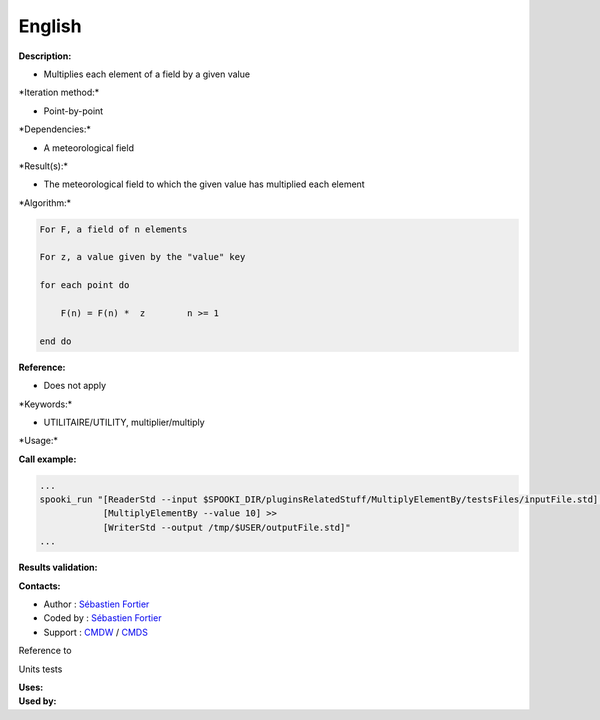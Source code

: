 English
-------

**Description:**

-  Multiplies each element of a field by a given value

\*Iteration method:\*

-  Point-by-point

\*Dependencies:\*

-  A meteorological field

\*Result(s):\*

-  The meteorological field to which the given value has multiplied each
   element

\*Algorithm:\*

.. code:: example

    For F, a field of n elements

    For z, a value given by the "value" key

    for each point do

        F(n) = F(n) *  z        n >= 1

    end do

**Reference:**

-  Does not apply

\*Keywords:\*

-  UTILITAIRE/UTILITY, multiplier/multiply

\*Usage:\*

**Call example:**

.. code:: example

    ...
    spooki_run "[ReaderStd --input $SPOOKI_DIR/pluginsRelatedStuff/MultiplyElementBy/testsFiles/inputFile.std] >>
                [MultiplyElementBy --value 10] >>
                [WriterStd --output /tmp/$USER/outputFile.std]"
    ...

**Results validation:**

**Contacts:**

-  Author : `Sébastien
   Fortier <https://wiki.cmc.ec.gc.ca/wiki/User:Fortiers>`__
-  Coded by : `Sébastien
   Fortier <https://wiki.cmc.ec.gc.ca/wiki/User:Fortiers>`__
-  Support : `CMDW <https://wiki.cmc.ec.gc.ca/wiki/CMDW>`__ /
   `CMDS <https://wiki.cmc.ec.gc.ca/wiki/CMDS>`__

Reference to

Units tests

| **Uses:**
| **Used by:**

 
